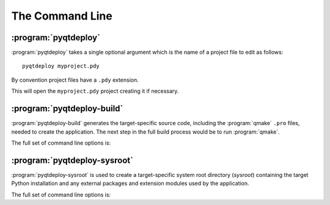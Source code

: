 The Command Line
================

.. program:: pyqtdeploy

:program:`pyqtdeploy`
---------------------

:program:`pyqtdeploy` takes a single optional argument which is the name of a
project file to edit as follows::

    pyqtdeploy myproject.pdy

By convention project files have a ``.pdy`` extension.

This will open the ``myproject.pdy`` project creating it if necessary.


.. program:: pyqtdeploy-build

:program:`pyqtdeploy-build`
---------------------------

:program:`pyqtdeploy-build` generates the target-specific source code,
including the :program:`qmake` ``.pro`` files, needed to create the
application.  The next step in the full build process would be to run
:program:`qmake`.

The full set of command line options is:

.. option:: -h, --help

    This will display a summary of the command line options.

.. option:: --build-dir DIR

    ``DIR`` is the name of the directory where all the application source code
    will be placed.  The default value is ``build-`` followed by a
    target-specific suffix.

.. option:: --include-dir DIR

    ``DIR`` is the name of the directory containing the target Python
    installation's ``Python.h`` file.  It overrides any value specified in the
    project file.

.. option:: --interpreter EXECUTABLE

    ``EXECUTABLE`` is the **host** Python interpreter used to compile all of
    the Python modules used by the application.  It overrides any value
    specified in the project file.

.. option:: --no-clean

    Normally the build directory is deleted and re-created before starting a
    new build.  Specifying this option leaves any existing build directory as
    it is before starting a new build.

.. option:: --opt LEVEL

    ``LEVEL`` is the level of optimisation performed when freezing Python
    source files:

    0 - no optimisation is done

    1 - ``assert`` statements are removed

    2 - ``assert`` statements and docstrings are removed.

    The default is ``2``.

.. option:: --python-library LIB

    ``LIB`` is the name of the target Python interpreter library.  It overrides
    any value specified in the project file.

.. option:: --resources NUMBER

    ``NUMBER`` is the number of Qt ``.qrc`` resource files that are generated.
    On Windows, MSVC cannot cope with very large resource files and complains
    of a lack of heap space.  If you run into this problem then try increasing
    the the number of resource files generated.

.. option:: --source-dir DIR

    ``DIR`` is the name of the directory containing the Python source code.  It
    overrides any value specified in the project file.

.. option:: --standard-library-dir DIR

    ``DIR`` is the name of the directory containing the target Python
    interpreter's standard library.  It overrides any value specified in the
    project file.

.. option:: --sysroot DIR

    ``DIR`` is the name of the system image root directory.  The
    :envvar:`SYSROOT` environment variable is set to ``DIR`` during the build.

.. option:: --target TARGET

    ``TARGET`` is the target architecture.  By default the host architecture is
    used.  The full architecture consists of the platform (``android``,
    ``ios``, ``linux``, ``macos`` or ``win``) and the target word size
    separated by a ``-``.  For example ``android-32``, ``macos-64``.  Note that
    not all platform/word size combinations are supported.

.. option:: --quiet

    This specifies that progress messages should be disabled.

.. option:: --verbose

    This specifies that additional progress messages should be enabled.

.. option:: -V, --version

    This specifies that the version number should be displayed on ``stdout``.
    The program will then terminate.

.. option:: project

    ``project`` is the name of the project file created with
    :program:`pyqtdeploy`.


.. program:: pyqtdeploy-sysroot

:program:`pyqtdeploy-sysroot`
-----------------------------

:program:`pyqtdeploy-sysroot` is used to create a target-specific system root
directory (*sysroot*) containing the target Python installation and any
external packages and extension modules used by the application.

The full set of command line options is:

.. option:: -h, --help

    This will display a summary of the command line options.

.. option:: --no-clean

    A temporary build directory (called ``build`` in the sysroot) is created in
    order to build the required packages.  Normally this is removed
    automatically after all packages have been built.  Specifying this option
    leaves the build directory as it is to make debugging package plugins
    easier.

.. option:: --options

    This causes the configurable options of each package specified in the JSON
    file to be displayed on ``stdout``.  The program will then terminate.

.. option:: --package PACKAGE

    ``PACKAGE`` is the name of the package (specified in the JSON file) that
    will be built.  It may be used more than once to build multiple packages.
    If the option is not specified then all packages specified in the JSON file
    will be built.

.. option:: --plugin-dir DIR

    ``DIR`` is added to the list of directories that are searched for package
    plugins.  It may be used more than once to search multiple directories.
    All directories specified in this way will be searched before those
    directories (internal to :program:`pyqtdeploy-sysroot`) searched by
    default.

.. option:: --source-dir DIR

    ``DIR`` is the name of the directory containing the source archives used to
    build the packages specified in the JSON file.

.. option:: --sysroot DIR

    ``DIR`` is the name of the system root directory.  The default value is
    ``sysroot-`` followed by a target-specific suffix.  Unless the
    :option:`--package` option is specified any existing sysroot will first be
    removed and re-created.

.. option:: --target TARGET

    ``TARGET`` is the target architecture.  By default the host architecture is
    used.

.. option:: --quiet

    This specifies that progress messages should be disabled.

.. option:: --verbose

    This specifies that additional progress messages should be enabled.

.. option:: -V, --version

    This specifies that the version number should be displayed on ``stdout``.
    The program will then terminate.

.. option:: json

    ``json`` is the name of a JSON text file that specifies each package to be
    included in the sysroot and how they are to be configured.
